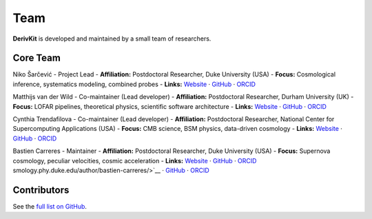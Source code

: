 Team
====

.. figure:: /assets/favicon.png
   :align: center
   :width: 200px
   :alt: DerivKit logo

.. role:: name-red
   :class: name-red
.. role:: role-blue
   :class: role-blue


**DerivKit** is developed and maintained by a small team of researchers.

Core Team
----------

:name-red:`Niko Šarčević`
- :role-blue:`Project Lead`
- **Affiliation:** Postdoctoral Researcher, Duke University (USA)
- **Focus:** Cosmological inference, systematics modeling, combined probes
- **Links:** `Website <https://nikosarcevic.com>`__ · `GitHub <https://github.com/nikosarcevic>`__ · `ORCID <https://orcid.org/0000-0001-7301-6415>`__

:name-red:`Matthijs van der Wild`
- :role-blue:`Co-maintainer (Lead developer)`
- **Affiliation:** Postdoctoral Researcher, Durham University (UK)
- **Focus:** LOFAR pipelines, theoretical physics, scientific software architecture
- **Links:** `Website <https://matthijs.vanderwild.com>`__ · `GitHub <https://github.com/lonbar>`__ · `ORCID <https://orcid.org/0000-0002-3949-3063>`__

:name-red:`Cynthia Trendafilova`
- :role-blue:`Co-maintainer (Lead developer)`
- **Affiliation:** Postdoctoral Researcher, National Center for Supercomputing Applications (USA)
- **Focus:** CMB science, BSM physics, data-driven cosmology
- **Links:** `Website <https://caps.ncsa.illinois.edu/about-cynthia-trendafilova/>`__ · `GitHub <https://github.com/ctrendafilova>`__ · `ORCID <https://orcid.org/0000-0001-5500-4058>`__

:name-red:`Bastien Carreres`
- :role-blue:`Maintainer`
- **Affiliation:** Postdoctoral Researcher, Duke University (USA)
- **Focus:** Supernova cosmology, peculiar velocities, cosmic acceleration
- **Links:** `Website <https://cosmology.phy.duke.edu/author/bastien-carreres/>`__ · `GitHub <https://github.com/bastiencarreres>`__ · `ORCID <https://orcid.org/0000-0002-7234-844X>`__
smology.phy.duke.edu/author/bastien-carreres/>`__ · `GitHub <https://github.com/bastiencarreres>`__ · `ORCID <https://orcid.org/0000-0002-7234-844X>`__

Contributors
------------
See the `full list on GitHub <https://github.com/derivkit/derivkit/graphs/contributors>`__.
